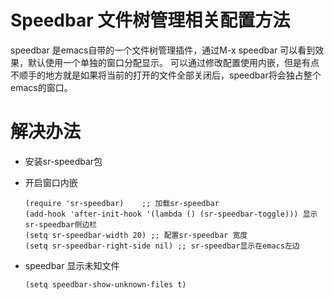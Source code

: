 * Speedbar 文件树管理相关配置方法


speedbar 是emacs自带的一个文件树管理插件，通过M-x speedbar 可以看到效果，默认使用一个单独的窗口分配显示。
可以通过修改配置使用内嵌，但是有点不顺手的地方就是如果将当前的打开的文件全部关闭后，speedbar将会独占整个
emacs的窗口。

* 解决办法
  - 安装sr-speedbar包
  - 开启窗口内嵌
    #+BEGIN_SRC elisp
      (require 'sr-speedbar)    ;; 加载sr-speedbar
      (add-hook 'after-init-hook '(lambda () (sr-speedbar-toggle))) 显示sr-speedbar侧边栏
      (setq sr-speedbar-width 20) ;; 配置sr-speedbar 宽度
      (setq sr-speedbar-right-side nil) ;; sr-speedbar显示在emacs左边
    #+END_SRC
  - speedbar 显示未知文件
    #+BEGIN_SRC elisp
      (setq speedbar-show-unknown-files t)    
    #+END_SRC

    
    
